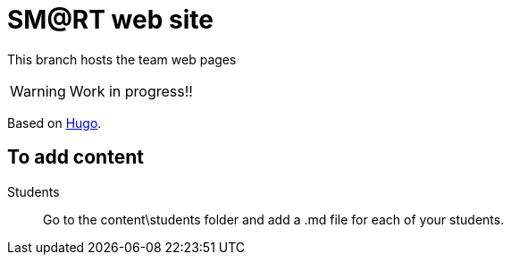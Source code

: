 = SM@RT web site
:icons: font
:hugo: https://github.com/smart-researchteam/smart-researchteam.github.io.git[Hugo]

ifdef::env-github[]
:tip-caption: :bulb:
:note-caption: :information_source:
:important-caption: :heavy_exclamation_mark:
:caution-caption: :fire:
:warning-caption: :warning:
endif::[]

This branch hosts the team web pages

WARNING: Work in progress!!

Based on {hugo}.

== To add content

Students::
Go to the +content\students+ folder and add a +.md+ file for each of your students.

